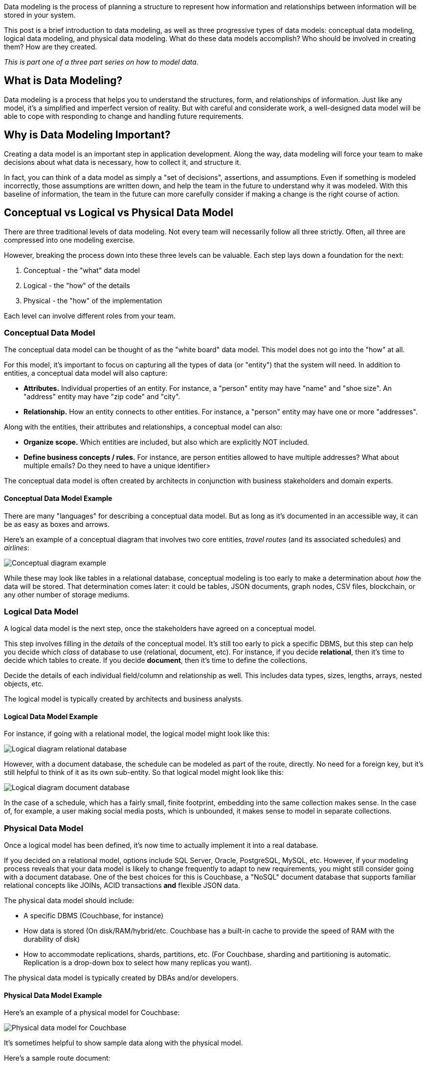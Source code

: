 :imagesdir: images
:meta-description: Need an intro to data modeling? Check out this guide to learn the basics and find out more about conceptual, physical, and logical data models.
:title: What is Data Modeling? Conceptual, Physical, Logical
:slug: What-is-Data-Modeling-Conceptual-Physical-Logical
:focus-keyword: how to model data
:categories: Data Modeling
:tags: data modeling
:heroimage: TBD
:wordcounttarget: 1600

Data modeling is the process of planning a structure to represent how information and relationships between information will be stored in your system.

This post is a brief introduction to data modeling, as well as three progressive types of data models: conceptual data modeling, logical data modeling, and physical data modeling. What do these data models accomplish? Who should be involved in creating them? How are they created.

_This is part one of a three part series on how to model data._

== What is Data Modeling?

Data modeling is a process that helps you to understand the structures, form, and relationships of information. Just like any model, it's a simplified and imperfect version of reality. But with careful and considerate work, a well-designed data model will be able to cope with responding to change and handling future requirements.

== Why is Data Modeling Important?

Creating a data model is an important step in application development. Along the way, data modeling will force your team to make decisions about what data is necessary, how to collect it, and structure it.

In fact, you can think of a data model as simply a "set of decisions", assertions, and assumptions. Even if something is modeled incorrectly, those assumptions are written down, and help the team in the future to understand why it was modeled. With this baseline of information, the team in the future can more carefully consider if making a change is the right course of action.

== Conceptual vs Logical vs Physical Data Model

There are three traditional levels of data modeling. Not every team will necessarily follow all three strictly. Often, all three are compressed into one modeling exercise.

However, breaking the process down into these three levels can be valuable. Each step lays down a foundation for the next:

1. Conceptual - the "what" data model
2. Logical - the "how" of the details
3. Physical - the "how" of the implementation

Each level can involve different roles from your team.

=== Conceptual Data Model

The conceptual data model can be thought of as the "white board" data model. This model does not go into the "how" at all.

For this model, it's important to focus on capturing all the types of data (or "entity") that the system will need. In addition to entities, a conceptual data model will also capture:

* **Attributes.** Individual properties of an entity. For instance, a "person" entity may have "name" and "shoe size". An "address" entity may have "zip code" and "city".
* **Relationship.** How an entity connects to other entities. For instance, a "person" entity may have one or more "addresses".

Along with the entities, their attributes and relationships, a conceptual model can also:

* **Organize scope.** Which entities are included, but also which are explicitly NOT included.
* **Define business concepts / rules.** For instance, are person entities allowed to have multiple addresses? What about multiple emails? Do they need to have a unique identifier>

The conceptual data model is often created by architects in conjunction with business stakeholders and domain experts.

==== Conceptual Data Model Example

There are many "languages" for describing a conceptual data model. But as long as it's documented in an accessible way, it can be as easy as boxes and arrows.

Here's an example of a conceptual diagram that involves two core entities, _travel routes_ (and its associated schedules) and _airlines_:

image:13801-conceptual-diagram.png[Conceptual diagram example]

While these may look like tables in a relational database, conceptual modeling is too early to make a determination about _how_ the data will be stored. That determination comes later: it could be tables, JSON documents, graph nodes, CSV files, blockchain, or any other number of storage mediums.

=== Logical Data Model

A logical data model is the next step, once the stakeholders have agreed on a conceptual model.

This step involves filling in the _details_ of the conceptual model. It's still too early to pick a specific DBMS, but this step can help you decide which _class_ of database to use (relational, document, etc). For instance, if you decide *relational*, then it's time to decide which tables to create. If you decide *document*, then it's time to define the collections.

Decide the details of each individual field/column and relationship as well. This includes data types, sizes, lengths, arrays, nested objects, etc.

The logical model is typically created by architects and business analysts.

==== Logical Data Model Example

For instance, if going with a relational model, the logical model might look like this:

image:13802-logical-diagram-relational.png[Logical diagram relational database]

However, with a document database, the schedule can be modeled as part of the route, directly. No need for a foreign key, but it's still helpful to think of it as its own sub-entity. So that logical model might look like this:

image:13803-logical-diagram-document.png[Logical diagram document database]

In the case of a schedule, which has a fairly small, finite footprint, embedding into the same collection makes sense. In the case of, for example, a user making social media posts, which is unbounded, it makes sense to model in separate collections.

=== Physical Data Model

Once a logical model has been defined, it's now time to actually implement it into a real database.

If you decided on a relational model, options include SQL Server, Oracle, PostgreSQL, MySQL, etc. However, if your modeling process reveals that your data model is likely to change frequently to adapt to new requirements, you might still consider going with a document database. One of the best choices for this is Couchbase, a "NoSQL" document database that supports familiar relational concepts like JOINs, ACID transactions *and* flexible JSON data.

The physical data model should include:

* A specific DBMS (Couchbase, for instance)
* How data is stored (On disk/RAM/hybrid/etc. Couchbase has a built-in cache to provide the speed of RAM with the durability of disk)
* How to accommodate replications, shards, partitions, etc. (For Couchbase, sharding and partitioning is automatic. Replication is a drop-down box to select how many replicas you want).

The physical data model is typically created by DBAs and/or developers.

==== Physical Data Model Example

Here's an example of a physical model for Couchbase:

image:13804-physical-model-couchbase.png[Physical data model for Couchbase]

It's sometimes helpful to show sample data along with the physical model.

Here's a sample route document:

[source,JavaScript,indent=0]
----
{
  "airlineid": "airline_137",
  "sourceairport": "TLV",
  "destinationairport": "MRS",
  "stops": 0,
  "schedule": [
    { "day": 0, "utc": "10:13:00", "flight": "AF198" },
    { "day": 0, "utc": "01:31:00", "flight": "AF943" },
    { "day": 1, "utc": "12:40:00", "flight": "AF356" },
    // ... etc ...
  ]
}
----

And here's a sample airline document:

[source,JavaScript,indent=0]
----
key: airline_137
{
  "name": "Air France",
  "callsign": "AIRFRANS",
}
----

This is a simplified view of an actual physical data model. You can sign up for a link:https://www.couchbase.com/products/capella[free trial of Couchbase Capella] and start working with this data model (no credit card required).

== Difference Between Conceptual, Logical, and Physical Data Models

Each model is a necessary step on a journey to build a useful data model for you applications. A conceptual data model is the highest level, and therefore the least detailed. A logical data model involves more detailed thinking about the implementation without actually implementing anything. Finally, the physical data model draws on the requirements from the logical data model to create a real database.

== Advantages of Data Modeling

The advantages of going through the data modeling process all come down to communication:

* Short term communication among stakeholders to make decisions about what's important, what the business rules are, and how to implement them.
* Long term communication through database specifications that can be used to connect your data to other services through ETLs (Couchbase can help you reduce the number of ETLs, as there are a variety of built-in services to help address your expanding use cases - query, text search, caching, analytics, eventing, mobile sync).
* Communication to help your team more easily identify corrupt or incorrect data.

== Disadvantages of Data Modeling

Like anything, there are some costs to data modeling.

* It can be a potentially long process. It can also be prone to waterfall mentality (e.g. a mistake found during the logical data modeling process could trigger a complete rework of the conceptual modeling process).
* A physical relational model can be rigid and difficult to change once a physical data model has been created (especially in production).
* A physical document model is easy to change at any time, but can't enforce constraints and data types as strongly as relational.
** With Couchbase's document model, you can still use JOIN and ACID transactions when necessary, so the modeling process should be familiar to anyone who is used to relational modeling, but with added flexibility and data structures that line up exactly with application code objects/classes.

If you start the logical modeling process with a document database in mind, you can potentially avoid cycle time and reap flexibility benefits. (Unless you know your data model and requirements don't change that much, e.g. once a year).

== Next Steps and Resources

In part 2, I'll be writing about the various physical data models, including relational, document, graph, wide-table, etc. This can help you to make decisions about which data model is best for your need.

In the meantime, here are some more resources for data modeling:

* link:https://docs.couchbase.com/server/current/learn/data/document-data-model.html[The Couchbase Data Model]
* link:https://info.couchbase.com/rs/302-GJY-034/images/erwin_DM_High%20Perf_NoSQL-QOM-Technical_Whitepaper_Couchbase_Version.pdf [Designing High-Performance
Data Structures]
* link:https://docs.couchbase.com/tutorials/mobile-travel-tutorial/android/design/data-modeling.html[Data Modeling for Mobile Applications]
* link:https://www.couchbase.com/blog/tag/data-modelling/[More data modeling blog posts]